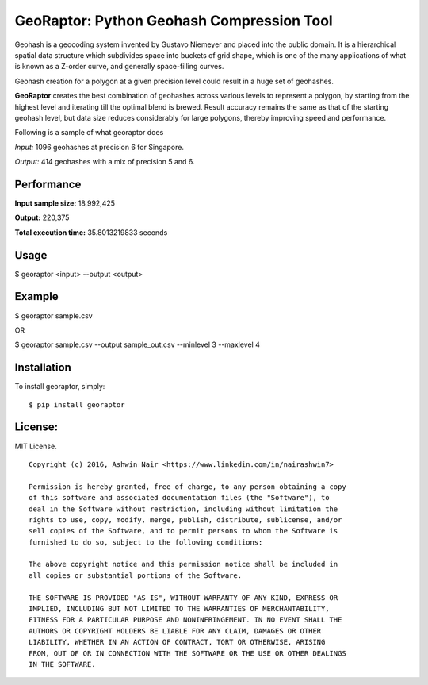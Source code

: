GeoRaptor: Python Geohash Compression Tool
===========================================

Geohash is a geocoding system invented by Gustavo Niemeyer and placed into the public domain. It is a hierarchical spatial data structure which subdivides space into buckets of grid shape, which is one of the many applications of what is known as a Z-order curve, and generally space-filling curves.

Geohash creation for a polygon at a given precision level could result in a huge set of geohashes.

**GeoRaptor** creates the best combination of geohashes across various levels to represent a polygon, by starting from the highest level and iterating till the optimal blend is brewed. Result accuracy remains the same as that of the starting geohash level, but data size reduces considerably for large polygons, thereby improving speed and performance.

Following is a sample of what georaptor does

.. image:: https://raw.github.com/ashwin711/georaptor/master/images/sgp_input.png
   :width: 480
   :height: 320
.. image:: https://raw.github.com/ashwin711/georaptor/master/images/sgp_output.png
   :width: 480
   :height: 320


*Input:* 1096 geohashes at precision 6 for Singapore.

*Output:* 414 geohashes with a mix of precision 5 and 6.

Performance
-----------

**Input sample size:** 18,992,425

**Output:** 220,375

**Total execution time:** 35.8013219833 seconds

Usage
-----

$ georaptor <input> --output <output>


Example
-------

$ georaptor sample.csv

OR

$ georaptor sample.csv --output sample_out.csv --minlevel 3 --maxlevel 4


Installation
------------

To install georaptor, simply: ::

    $ pip install georaptor


License:
--------

MIT License. ::

    Copyright (c) 2016, Ashwin Nair <https://www.linkedin.com/in/nairashwin7>

    Permission is hereby granted, free of charge, to any person obtaining a copy
    of this software and associated documentation files (the "Software"), to
    deal in the Software without restriction, including without limitation the
    rights to use, copy, modify, merge, publish, distribute, sublicense, and/or
    sell copies of the Software, and to permit persons to whom the Software is
    furnished to do so, subject to the following conditions:

    The above copyright notice and this permission notice shall be included in
    all copies or substantial portions of the Software.

    THE SOFTWARE IS PROVIDED "AS IS", WITHOUT WARRANTY OF ANY KIND, EXPRESS OR
    IMPLIED, INCLUDING BUT NOT LIMITED TO THE WARRANTIES OF MERCHANTABILITY,
    FITNESS FOR A PARTICULAR PURPOSE AND NONINFRINGEMENT. IN NO EVENT SHALL THE
    AUTHORS OR COPYRIGHT HOLDERS BE LIABLE FOR ANY CLAIM, DAMAGES OR OTHER
    LIABILITY, WHETHER IN AN ACTION OF CONTRACT, TORT OR OTHERWISE, ARISING
    FROM, OUT OF OR IN CONNECTION WITH THE SOFTWARE OR THE USE OR OTHER DEALINGS
    IN THE SOFTWARE.
